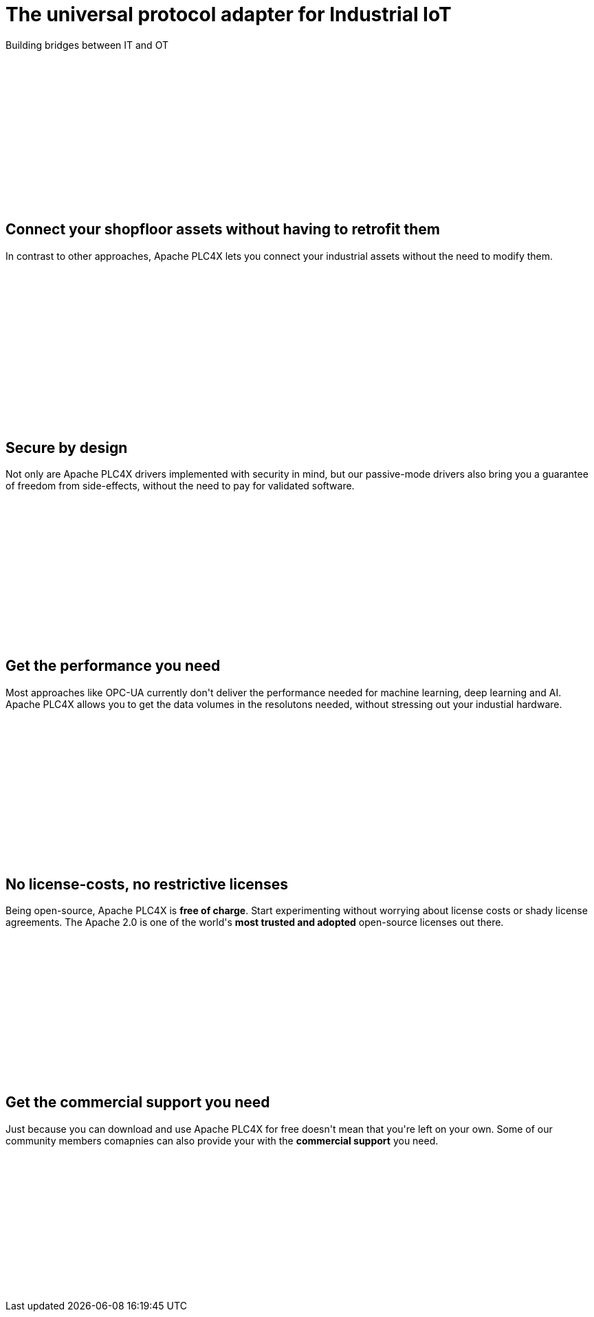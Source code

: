 //
//  Licensed to the Apache Software Foundation (ASF) under one or more
//  contributor license agreements.  See the NOTICE file distributed with
//  this work for additional information regarding copyright ownership.
//  The ASF licenses this file to You under the Apache License, Version 2.0
//  (the "License"); you may not use this file except in compliance with
//  the License.  You may obtain a copy of the License at
//
//      http://www.apache.org/licenses/LICENSE-2.0
//
//  Unless required by applicable law or agreed to in writing, software
//  distributed under the License is distributed on an "AS IS" BASIS,
//  WITHOUT WARRANTIES OR CONDITIONS OF ANY KIND, either express or implied.
//  See the License for the specific language governing permissions and
//  limitations under the License.
//
:imagesdir: images/
:icons: font

++++
    <header class="bg-light text-white align-middle" style="height: 300px;">
        <div class="container text-center pt-5">
            <h1>The universal protocol adapter for Industrial IoT</h1>
            <p class="lead">Building bridges between IT and OT</p>
        </div>
    </header>
    <section id="no-retrofit" class="align-middle" style="height: 300px;">
        <div class="container text-center pt-5">
            <div class="row">
                <div class="col-lg-8 mx-auto">
                    <h2>Connect your shopfloor assets without having to retrofit them</h2>
                    <p class="lead">In contrast to other approaches, Apache PLC4X lets you connect your industrial assets without the need to modify them.</p>
                </div>
            </div>
        </div>
    </section>
    <section id="secure" class="bg-light align-middle" style="height: 300px;">
        <div class="container text-center pt-5">
            <div class="row">
                <div class="col-lg-8 mx-auto">
                    <h2>Secure by design</h2>
                    <p class="lead">Not only are Apache PLC4X drivers implemented with security in mind, but our passive-mode drivers also bring you a guarantee of freedom from side-effects, without the need to pay for validated software.</p>
                </div>
            </div>
        </div>
    </section>
    <section id="performant" class="align-middle" style="height: 300px;">
        <div class="container text-center pt-5">
            <div class="row">
                <div class="col-lg-8 mx-auto">
                    <h2>Get the performance you need</h2>
                    <p class="lead">Most approaches like OPC-UA currently don't deliver the performance needed for machine learning, deep learning and AI. Apache PLC4X allows you to get the data volumes in the resolutons needed, without stressing out your industial hardware.</p>
                </div>
            </div>
        </div>
    </section>
    <section id="costs" class="bg-light align-middle" style="height: 300px;">
        <div class="container text-center pt-5">
            <div class="row">
                <div class="col-lg-8 mx-auto">
                    <h2>No license-costs, no restrictive licenses</h2>
                    <p class="lead">Being open-source, Apache PLC4X is <b>free of charge</b>. Start experimenting without worrying about license costs or shady license agreements. The Apache 2.0 is one of the world's <b>most trusted and adopted</b> open-source licenses out there.</p>
                </div>
            </div>
        </div>
    </section>
    <section id="with-support" class="align-middle" style="height: 300px;">
        <div class="container text-center pt-5">
            <div class="row">
                <div class="col-lg-8 mx-auto">
                    <h2>Get the commercial support you need</h2>
                    <p class="lead">Just because you can download and use Apache PLC4X for free doesn't mean that you're left on your own. Some of our community members comapnies can also provide your with the <b>commercial support</b> you need.</p>
                </div>
            </div>
        </div>
    </section>
++++
